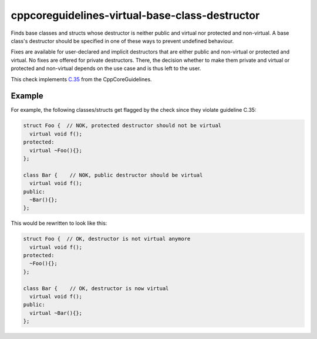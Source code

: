 .. title:: clang-tidy - cppcoreguidelines-virtual-base-class-destructor

cppcoreguidelines-virtual-base-class-destructor
===============================================

Finds base classes and structs whose destructor is neither public and virtual
nor protected and non-virtual. A base class's destructor should be specified in
one of these ways to prevent undefined behaviour.

Fixes are available for user-declared and implicit destructors that are either
public and non-virtual or protected and virtual. No fixes are offered for
private destructors. There, the decision whether to make them private and
virtual or protected and non-virtual depends on the use case and is thus left
to the user.

This check implements `C.35 <https://github.com/isocpp/CppCoreGuidelines/blob/master/CppCoreGuidelines.md#c35-a-base-class-destructor-should-be-either-public-and-virtual-or-protected-and-non-virtual>`_ from the CppCoreGuidelines.

Example
-------

For example, the following classes/structs get flagged by the check since they
violate guideline C.35:

.. code-block:: c++

  struct Foo {  // NOK, protected destructor should not be virtual
    virtual void f();
  protected:
    virtual ~Foo(){};
  };

  class Bar {    // NOK, public destructor should be virtual
    virtual void f();
  public:
    ~Bar(){};
  };

This would be rewritten to look like this:

.. code-block:: c++

  struct Foo {  // OK, destructor is not virtual anymore
    virtual void f();
  protected:
    ~Foo(){};
  };

  class Bar {    // OK, destructor is now virtual
    virtual void f();
  public:
    virtual ~Bar(){};
  };
